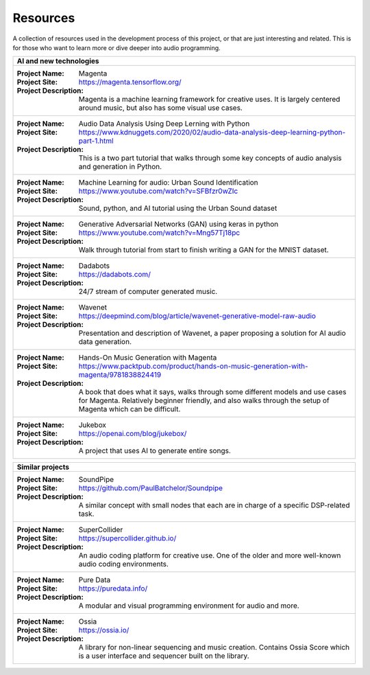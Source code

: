 Resources
===========================================

A collection of resources used in the development process of this project, or that are just interesting and related.
This is for those who want to learn more or dive deeper into audio programming. 

+------------------------------------------------------------------------------------------------------------------------+
|AI and new technologies                                                                                                 |
+========================================================================================================================+
|                                                                                                                        |
|:Project Name:                                                                                                          |
|    Magenta                                                                                                             |
|:Project Site:                                                                                                          |
|    https://magenta.tensorflow.org/                                                                                     |
|:Project Description:                                                                                                   |
|    Magenta is a machine learning framework for creative uses.                                                          |
|    It is largely centered around music, but also has some visual use cases.                                            |
|                                                                                                                        |
+------------------------------------------------------------------------------------------------------------------------+
|                                                                                                                        |
|:Project Name:                                                                                                          |
|   Audio Data Analysis Using Deep Lerning with Python                                                                   |
|:Project Site:                                                                                                          |
|   https://www.kdnuggets.com/2020/02/audio-data-analysis-deep-learning-python-part-1.html                               |
|:Project Description:                                                                                                   |
|   This is a two part tutorial that walks through some key concepts of audio analysis and generation in Python.         |
|                                                                                                                        |
|                                                                                                                        |
+------------------------------------------------------------------------------------------------------------------------+
|                                                                                                                        |
|:Project Name:                                                                                                          |
|   Machine Learning for audio: Urban Sound Identification                                                               |
|:Project Site:                                                                                                          |
|   https://www.youtube.com/watch?v=SFBfzr0wZIc                                                                          |
|:Project Description:                                                                                                   |
|   Sound, python, and AI tutorial using the Urban Sound dataset                                                         |
|                                                                                                                        |
|                                                                                                                        |
+------------------------------------------------------------------------------------------------------------------------+
|                                                                                                                        |
|:Project Name:                                                                                                          |
|   Generative Adversarial Networks (GAN) using keras in python                                                          |
|:Project Site:                                                                                                          |
|   https://www.youtube.com/watch?v=Mng57Tj18pc                                                                          |
|:Project Description:                                                                                                   |
|   Walk through tutorial from start to finish writing a GAN for the MNIST dataset.                                      |
|                                                                                                                        |
|                                                                                                                        |
+------------------------------------------------------------------------------------------------------------------------+
|                                                                                                                        |
|:Project Name:                                                                                                          |
|   Dadabots                                                                                                             |
|:Project Site:                                                                                                          |
|   https://dadabots.com/                                                                                                |
|:Project Description:                                                                                                   |
|   24/7 stream of computer generated music.                                                                             |
|                                                                                                                        |
|                                                                                                                        |
+------------------------------------------------------------------------------------------------------------------------+
|                                                                                                                        |
|:Project Name:                                                                                                          |
|   Wavenet                                                                                                              |
|:Project Site:                                                                                                          |
|   https://deepmind.com/blog/article/wavenet-generative-model-raw-audio                                                 |
|:Project Description:                                                                                                   |
|   Presentation and description of Wavenet, a paper proposing a solution for AI audio data generation.                  |
|                                                                                                                        |
|                                                                                                                        |
+------------------------------------------------------------------------------------------------------------------------+
|                                                                                                                        |
|:Project Name:                                                                                                          |
|   Hands-On Music Generation with Magenta                                                                               |
|:Project Site:                                                                                                          |
|   https://www.packtpub.com/product/hands-on-music-generation-with-magenta/9781838824419                                |
|:Project Description:                                                                                                   |
|   A book that does what it says, walks through some different models and use cases for Magenta.                        |
|   Relatively beginner friendly, and also walks through the setup of Magenta which can be difficult.                    |
|                                                                                                                        |
+------------------------------------------------------------------------------------------------------------------------+
|                                                                                                                        |
|:Project Name:                                                                                                          |
|   Jukebox                                                                                                              |
|:Project Site:                                                                                                          |
|   https://openai.com/blog/jukebox/                                                                                     |
|:Project Description:                                                                                                   |
|   A project that uses AI to generate entire songs.                                                                     |
|                                                                                                                        |
|                                                                                                                        |
+------------------------------------------------------------------------------------------------------------------------+



+------------------------------------------------------------------------------------------------------------------------+
|Similar projects                                                                                                        |
+========================================================================================================================+
|                                                                                                                        |
|:Project Name:                                                                                                          |
|   SoundPipe                                                                                                            |
|:Project Site:                                                                                                          |
|   https://github.com/PaulBatchelor/Soundpipe                                                                           |
|:Project Description:                                                                                                   |
|   A similar concept with small nodes that each are in charge of a specific DSP-related task.                           |
|                                                                                                                        |
|                                                                                                                        |
+------------------------------------------------------------------------------------------------------------------------+
|                                                                                                                        |
|:Project Name:                                                                                                          |
|   SuperCollider                                                                                                        |
|:Project Site:                                                                                                          |
|   https://supercollider.github.io/                                                                                     |
|:Project Description:                                                                                                   |
|   An audio coding platform for creative use. One of the older and more well-known audio coding environments.           |
|                                                                                                                        |
|                                                                                                                        |
+------------------------------------------------------------------------------------------------------------------------+
|                                                                                                                        |
|:Project Name:                                                                                                          |
|   Pure Data                                                                                                            |
|:Project Site:                                                                                                          |
|   https://puredata.info/                                                                                               |
|:Project Description:                                                                                                   |
|   A modular and visual programming environment for audio and more.                                                     |
|                                                                                                                        |
|                                                                                                                        |
+------------------------------------------------------------------------------------------------------------------------+
|                                                                                                                        |
|:Project Name:                                                                                                          |
|   Ossia                                                                                                                |
|:Project Site:                                                                                                          |
|   https://ossia.io/                                                                                                    |
|:Project Description:                                                                                                   |
|   A library for non-linear sequencing and music creation.                                                              |
|   Contains Ossia Score which is a user interface and sequencer built on the library.                                   |
|                                                                                                                        |
+------------------------------------------------------------------------------------------------------------------------+
